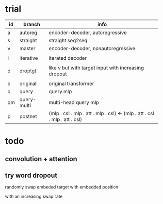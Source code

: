 * trial

| id | branch      | info                                                                       |
|----+-------------+----------------------------------------------------------------------------|
| a  | autoreg     | encoder-decoder, autoregressive                                            |
| s  | straight    | straight seq2seq                                                           |
| v  | master      | encoder-decoder, nonautoregressive                                         |
|    |             |                                                                            |
| i  | iterative   | iterated decoder                                                           |
|    |             |                                                                            |
| d  | droptgt     | like v but with target input with increasing dropout                       |
|    |             |                                                                            |
| o  | original    | original transformer                                                       |
| q  | query       | query mlp                                                                  |
| qm | query-multi | multi-head query mlp                                                       |
| p  | postnet     | (mlp . csl . mlp . att . mlp . csl) <- (mlp . att . csl . mlp . att . csl) |

* todo

** convolution + attention

** try word dropout

randomly swap embeded target with embedded position

with an increasing swap rate
